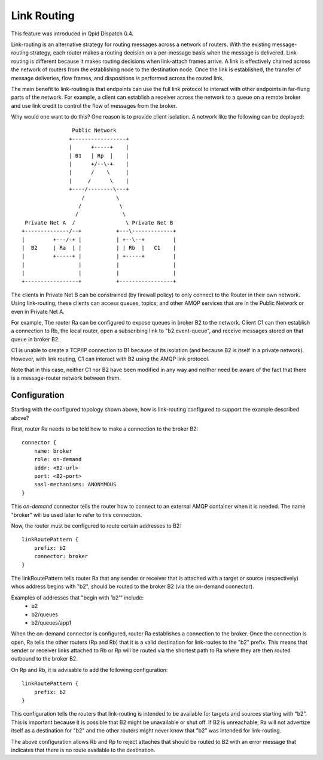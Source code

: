 .. Licensed to the Apache Software Foundation (ASF) under one
   or more contributor license agreements.  See the NOTICE file
   distributed with this work for additional information
   regarding copyright ownership.  The ASF licenses this file
   to you under the Apache License, Version 2.0 (the
   "License"); you may not use this file except in compliance
   with the License.  You may obtain a copy of the License at

     http://www.apache.org/licenses/LICENSE-2.0

   Unless required by applicable law or agreed to in writing,
   software distributed under the License is distributed on an
   "AS IS" BASIS, WITHOUT WARRANTIES OR CONDITIONS OF ANY
   KIND, either express or implied.  See the License for the
   specific language governing permissions and limitations
   under the License.

Link Routing
============

This feature was introduced in Qpid Dispatch 0.4.

Link-routing is an alternative strategy for routing messages across a
network of routers.  With the existing message-routing strategy, each
router makes a routing decision on a per-message basis when the
message is delivered.  Link-routing is different because it makes
routing decisions when link-attach frames arrive.  A link is
effectively chained across the network of routers from the
establishing node to the destination node.  Once the link is
established, the transfer of message deliveries, flow frames, and
dispositions is performed across the routed link.

The main benefit to link-routing is that endpoints can use the full link
protocol to interact with other endpoints in far-flung parts of the
network.  For example, a client can establish a receiver across the
network to a queue on a remote broker and use link credit to control
the flow of messages from the broker.

Why would one want to do this?  One reason is to provide client
isolation.  A network like the following can be deployed:

::

                        Public Network
                       +-----------------+
                       |      +-----+    |
                       | B1   | Rp  |    |
                       |      +/--\-+    |
                       |      /    \     |
                       |     /      \    |
                       +----/--------\---+
                           /          \
                          /            \
                         /              \
         Private Net A  /                \ Private Net B
        +--------------/--+           +---\-------------+
        |         +---/-+ |           | +--\--+         |
        |  B2     | Ra  | |           | | Rb  |   C1    |
        |         +-----+ |           | +-----+         |
        |                 |           |                 |
        |                 |           |                 |
        +-----------------+           +-----------------+

The clients in Private Net B can be constrained (by firewall policy)
to only connect to the Router in their own network.  Using
link-routing, these clients can access queues, topics, and other AMQP
services that are in the Public Network or even in Private Net A.

For example, The router Ra can be configured to expose queues in
broker B2 to the network.  Client C1 can then establish a connection
to Rb, the local router, open a subscribing link to "b2.event-queue",
and receive messages stored on that queue in broker B2.

C1 is unable to create a TCP/IP connection to B1 because of its
isolation (and because B2 is itself in a private network).  However,
with link routing, C1 can interact with B2 using the AMQP link
protocol.

Note that in this case, neither C1 nor B2 have been modified in any
way and neither need be aware of the fact that there is a
message-router network between them.

Configuration
-------------

Starting with the configured topology shown above, how is link-routing
configured to support the example described above?

First, router Ra needs to be told how to make a connection to the
broker B2:

::

    connector {
        name: broker
        role: on-demand
        addr: <B2-url>
        port: <B2-port>
        sasl-mechanisms: ANONYMOUS
    }

This *on-demand* connector tells the router how to connect to an
external AMQP container when it is needed.  The name "broker" will be
used later to refer to this connection.

Now, the router must be configured to route certain addresses to B2:

::

    linkRoutePattern {
        prefix: b2
        connector: broker
    }


The linkRoutePattern tells router Ra that any sender or receiver that
is attached with a target or source (respectively) whos address begins
with "b2", should be routed to the broker B2 (via the on-demand
connector).

Examples of addresses that "begin with 'b2'" include:
 - b2
 - b2/queues
 - b2/queues/app1

When the on-demand connector is configured, router Ra establishes a
connection to the broker.  Once the connection is open, Ra tells the
other routers (Rp and Rb) that it is a valid destination for
link-routes to the "b2" prefix.  This means that sender or receiver
links attached to Rb or Rp will be routed via the shortest path to Ra
where they are then routed outbound to the broker B2.

On Rp and Rb, it is advisable to add the following configuration:

::

    linkRoutePattern {
        prefix: b2
    }

This configuration tells the routers that link-routing is intended to
be available for targets and sources starting with "b2".  This is
important because it is possible that B2 might be unavailable or shut
off.  If B2 is unreachable, Ra will not advertize itself as a
destination for "b2" and the other routers might never know that
"b2" was intended for link-routing.

The above configuration allows Rb and Rp to reject attaches that
should be routed to B2 with an error message that indicates that there
is no route available to the destination.
